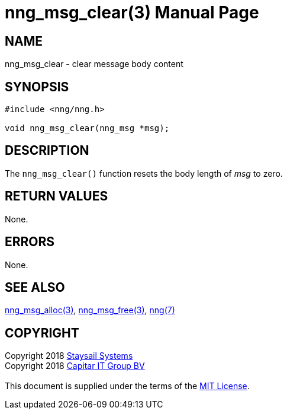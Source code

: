 = nng_msg_clear(3)
:doctype: manpage
:manmanual: nng
:mansource: nng
:manvolnum: 3
:copyright: Copyright 2018 mailto:info@staysail.tech[Staysail Systems, Inc.] + \
            Copyright 2018 mailto:info@capitar.com[Capitar IT Group BV] + \
            {blank} + \
            This document is supplied under the terms of the \
            https://opensource.org/licenses/MIT[MIT License].

== NAME

nng_msg_clear - clear message body content

== SYNOPSIS

[source, c]
-----------
#include <nng/nng.h>

void nng_msg_clear(nng_msg *msg);
-----------

== DESCRIPTION

The `nng_msg_clear()` function resets the body length of _msg_ to zero.

== RETURN VALUES

None.

== ERRORS

None.

== SEE ALSO

<<nng_msg_alloc#,nng_msg_alloc(3)>>,
<<nng_msg_free#,nng_msg_free(3)>>,
<<nng#,nng(7)>>

== COPYRIGHT

{copyright}